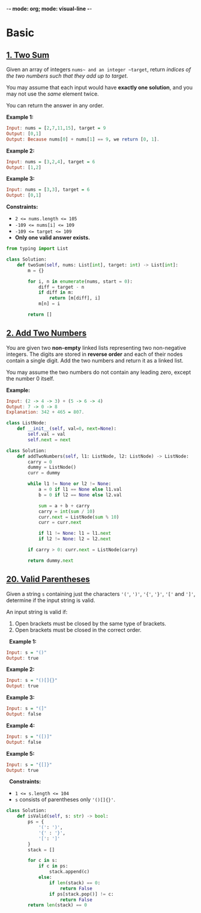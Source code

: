-*-  mode: org; mode: visual-line -*-

* Basic
** [[https://leetcode.com/problems/two-sum/][1. Two Sum]]

Given an array of integers ~nums~ and an integer ~target~, return /indices of the two numbers such that they add up to target/.

You may assume that each input would have *exactly one solution*, and you may not use the /same/ element twice.

You can return the answer in any order.

*Example 1:*
#+begin_src haskell
Input: nums = [2,7,11,15], target = 9
Output: [0,1]
Output: Because nums[0] + nums[1] == 9, we return [0, 1].
#+end_src

*Example 2:*
#+begin_src haskell
Input: nums = [3,2,4], target = 6
Output: [1,2]
#+end_src

*Example 3:*
#+begin_src haskell
Input: nums = [3,3], target = 6
Output: [0,1]
#+end_src

*Constraints:*

  - ~2 <= nums.length <= 105~
  - ~-109 <= nums[i] <= 109~
  - ~-109 <= target <= 109~
  - *Only one valid answer exists.*

#+begin_src python :output result
from typing import List

class Solution:
    def twoSum(self, nums: List[int], target: int) -> List[int]:
        m = {}

        for i, n in enumerate(nums, start = 0):
            diff = target - n
            if diff in m:
                return [m[diff], i]
            m[n] = i

        return []
#+end_src

** [[https://leetcode.com/problems/add-two-numbers/][2. Add Two Numbers]]

You are given two *non-empty* linked lists representing two non-negative integers. The digits are stored in *reverse order* and each of their nodes contain a single digit. Add the two numbers and return it as a linked list.

You may assume the two numbers do not contain any leading zero, except the number 0 itself.

*Example:*
#+begin_src haskell
Input: (2 -> 4 -> 3) + (5 -> 6 -> 4)
Output: 7 -> 0 -> 8
Explanation: 342 + 465 = 807.
#+end_src

#+begin_src python
class ListNode:
    def __init__(self, val=0, next=None):
        self.val = val
        self.next = next

class Solution:
    def addTwoNumbers(self, l1: ListNode, l2: ListNode) -> ListNode:
        carry = 0
        dummy = ListNode()
        curr = dummy

        while l1 != None or l2 != None:
            a = 0 if l1 == None else l1.val
            b = 0 if l2 == None else l2.val

            sum = a + b + carry
            carry = int(sum / 10)
            curr.next = ListNode(sum % 10)
            curr = curr.next

            if l1 != None: l1 = l1.next
            if l2 != None: l2 = l2.next

        if carry > 0: curr.next = ListNode(carry)

        return dummy.next
#+end_src

** [[https://leetcode.com/problems/valid-parentheses/][20. Valid Parentheses]]

Given a string ~s~ containing just the characters ~'('~, ~')'~, ~'{'~, ~'}'~, ~'['~ and ~']'~, determine if the input string is valid.

An input string is valid if:
  1. Open brackets must be closed by the same type of brackets.
  2. Open brackets must be closed in the correct order.
 
*Example 1:*
#+begin_src haskell
Input: s = "()"
Output: true
#+end_src

*Example 2:*
#+begin_src haskell
Input: s = "()[]{}"
Output: true
#+end_src

*Example 3:*
#+begin_src haskell
Input: s = "(]"
Output: false
#+end_src

*Example 4:*
#+begin_src haskell
Input: s = "([)]"
Output: false
#+end_src

*Example 5:*
#+begin_src haskell
Input: s = "{[]}"
Output: true
#+end_src
 
*Constraints:*

  - ~1 <= s.length <= 104~
  - ~s~ consists of parentheses only ~'()[]{}'~.

#+begin_src python
class Solution:
    def isValid(self, s: str) -> bool:
        ps = {
            '(': ')',
            '{' : '}',
            '[': ']'
        }
        stack = []

        for c in s:
            if c in ps:
                stack.append(c)
            else:
                if len(stack) == 0:
                    return False
                if ps[stack.pop()] != c:
                    return False
        return len(stack) == 0
#+end_src
